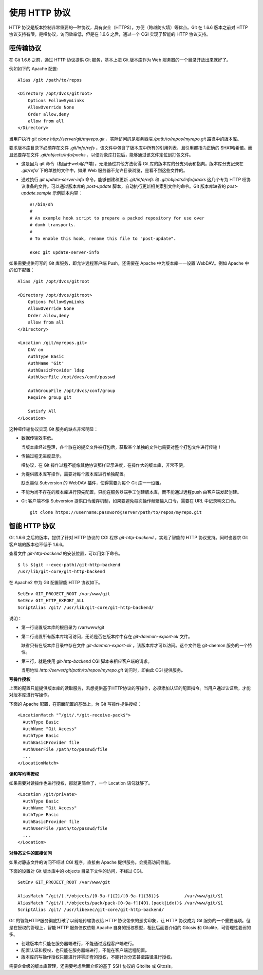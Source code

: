 使用 HTTP 协议
********************

HTTP 协议是版本控制非常重要的一种协议，具有安全（HTTPS），方便（跨越防火墙）等优点。Git 在 1.6.6 版本之前对 HTTP 协议支持有限，是哑协议，访问效率低，但是在 1.6.6 之后，通过一个 CGI 实现了智能的 HTTP 协议支持。

哑传输协议
===========

在 Git 1.6.6 之前，通过 HTTP 协议提供 Git 服务，基本上把 Git 版本库作为 Web 服务器的一个目录开放出来就好了。

例如如下的 Apache 配置:

::

  Alias /git /path/to/repos

  <Directory /opt/dvcs/gitroot>
      Options FollowSymLinks
      AllowOverride None
      Order allow,deny
      allow from all
  </Directory>

当用户执行 `git clone http://server/git/myrepo.git` ，实际访问的是服务器端 `/path/to/repos/myrepo.git` 路径中的版本库。

要求版本库目录下必须存在文件 `.git/info/refs` ，该文件中包含了版本库中所有的引用列表，且引用都指向正确的 SHA1哈希值。而且还要存在文件 `.git/objects/info/packs` ，以便对象库打包后，能够通过该文件定位到打包文件。

* 这是因为 git 命令（相当于web客户端），无法通过其他方法获得 Git 库的版本库的分支列表和指向。版本库分支记录在 `.git/refs/` 下的单独的文件中，如果 Web 服务器不允许目录浏览，是看不到这些文件的。

* 通过执行 `git update-server-info` 命令，能够创建和更新 `.git/info/refs` 和 `.git/objects/info/packs` 这几个专为 HTTP 哑协议准备的文件。可以通过版本库的 `post-update` 脚本，自动执行更新相关索引文件的命令。Git 版本库缺省的 `post-update.sample` 示例脚本内容：

  ::

    #!/bin/sh
    #
    # An example hook script to prepare a packed repository for use over
    # dumb transports.
    #
    # To enable this hook, rename this file to "post-update".
    
    exec git update-server-info


如果需要提供可写的 Git 库服务，即允许远程客户端 Push，还需要在 Apache 中为版本库一一设置 WebDAV。例如 Apache 中的如下配置：

::

  Alias /git /opt/dvcs/gitroot

  <Directory /opt/dvcs/gitroot>
      Options FollowSymLinks
      AllowOverride None
      Order allow,deny
      allow from all
  </Directory>

  <Location /git/myrepos.git>
      DAV on
      AuthType Basic
      AuthName "Git"
      AuthBasicProvider ldap
      AuthUserFile /opt/dvcs/conf/passwd

      AuthGroupFile /opt/dvcs/conf/group
      Require group git

      Satisfy All
  </Location>


这种哑传输协议实现 Git 服务的缺点非常明显：

* 数据传输效率低。

  当版本库经过整理，各个散在的提交文件被打包后，获取某个单独的文件也需要对整个打包文件进行传输！

* 传输过程无进度显示。

  哑协议，在 Git 操作过程不能像其他协议那样显示进度，在操作大的版本库，非常不便。

* 为提供版本库写操作，需要对每个版本库进行单独配置。

  缺乏类似 Subversion 的 WebDAV 插件，使得需要为每个 Git 库一一设置。

* 不能为尚不存在的版本库进行预先配置，只能在服务器端手工创建版本库，而不能通过远程push 由客户端发起创建。

* Git 客户端不像 Subversion 提供口令缓存机制，如果要避免每次操作频繁输入口令，需要在 URL 中记录明文口令。

  ::

    git clone https://username:password@server/path/to/repos/myrepo.git


智能 HTTP 协议
===============

Git 1.6.6 之后的版本，提供了针对 HTTP 协议的 CGI 程序 `git-http-backend` ，实现了智能的 HTTP 协议支持。同时也要求 Git 客户端的版本也不低于 1.6.6。

查看文件 `git-http-backend` 的安装位置，可以用如下命令。

:: 

  $ ls $(git --exec-path)/git-http-backend
  /usr/lib/git-core/git-http-backend

在 Apache2 中为 Git 配置智能 HTTP 协议如下。

:: 

  SetEnv GIT_PROJECT_ROOT /var/www/git
  SetEnv GIT_HTTP_EXPORT_ALL
  ScriptAlias /git/ /usr/lib/git-core/git-http-backend/

说明：

* 第一行设置版本库的根目录为 /var/www/git

* 第二行设置所有版本库均可访问，无论是否在版本库中存在 `git-daemon-export-ok` 文件。

  缺省只有在版本库目录中存在文件 `git-daemon-export-ok` ，该版本库才可以访问。这个文件是 git-daemon 服务的一个特性。

* 第三行，就是使用 `git-http-backend` CGI 脚本来相应客户端的请求。

  当用地址 `http://server/git/path/to/repos/myrepo.git` 访问时，即由此 CGI 提供服务。

**写操作授权**

上面的配置只能提供版本库的读取服务，若想提供基于HTTP协议的写操作，必须添加认证的配置指令。当用户通过认证后，才能对版本库进行写操作。

下面的 Apache 配置，在前面配置的基础上，为 Git 写操作提供授权：

::

  <LocationMatch "^/git/.*/git-receive-pack$">
    AuthType Basic
    AuthName "Git Access"
    AuthType Basic
    AuthBasicProvider file
    AuthUserFile /path/to/passwd/file
    ...
  </LocationMatch>


**读和写均需授权**

如果需要对读操作也进行授权，那就更简单了，一个 Location 语句就够了。

::

  <Location /git/private>
    AuthType Basic
    AuthName "Git Access"
    AuthType Basic
    AuthBasicProvider file
    AuthUserFile /path/to/passwd/file
    ...
  </Location>

**对静态文件的直接访问**

如果对静态文件的访问不经过 CGI 程序，直接由 Apache 提供服务，会提高访问性能。

下面的设置对 Git 版本库中的 objects 目录下文件的访问，不经过 CGI。

::

  SetEnv GIT_PROJECT_ROOT /var/www/git

  AliasMatch ^/git/(.*/objects/[0-9a-f]{2}/[0-9a-f]{38})$          /var/www/git/$1
  AliasMatch ^/git/(.*/objects/pack/pack-[0-9a-f]{40}.(pack|idx))$ /var/www/git/$1
  ScriptAlias /git/ /usr/libexec/git-core/git-http-backend/


Git 的智能HTTP服务彻底打破了以前哑传输协议给 HTTP 协议带来的恶劣印象，让 HTTP 协议成为 Git 服务的一个重要选项。但是在授权的管理上，智能 HTTP 服务仅仅依赖 Apache 自身的授权模型，相比后面要介绍的 Gitosis 和 Gitolite，可管理性要弱的多。

* 创建版本库只能在服务器端进行，不能通过远程客户端进行。
* 配置认证和授权，也只能在服务器端进行，不能在客户端远程配置。
* 版本库的写操作授权只能进行非零即壹的授权，不能针对分支甚至路径进行授权。

需要企业级的版本库管理，还需要考虑后面介绍的基于 SSH 协议的 Gitolite 或 Gitosis。
